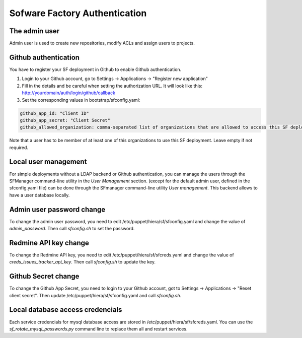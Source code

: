 Sofware Factory Authentication
==============================

The admin user
--------------

Admin user is used to create new repositories, modify ACLs and assign users to projects.

Github authentication
---------------------

You have to register your SF deployment in Github to enable Github
authentication.

#. Login to your Github account, go to Settings -> Applications -> "Register new application"
#. Fill in the details and be careful when setting the authorization URL. It will look
   like this: http://yourdomain/auth/login/github/callback
#. Set the corresponding values in bootstrap/sfconfig.yaml:

.. code-block:: none

 github_app_id: "Client ID"
 github_app_secret: "Client Secret"
 github_allowed_organization: comma-separated list of organizations that are allowed to access this SF deployment.

Note that a user has to be member of at least one of this organizations to use this SF deployment.
Leave empty if not required.

Local user management
---------------------

For simple deployments without a LDAP backend or Github authentication,
you can manage the users through the SFManager command-line utility in the `User Management` section.
(except for the default admin user, defined in the sfconfig.yaml file)
can be done through the SFmanager command-line utility `User management`. This backend allows to have
a user database locally.


Admin user password change
--------------------------

To change the admin user password, you need to edit /etc/puppet/hiera/sf/sfconfig.yaml and change the value
of `admin_password`. Then call `sfconfig.sh` to set the password.


Redmine API key change
----------------------

To change the Redmine API key, you need to edit /etc/puppet/hiera/sf/sfcreds.yaml and change the value of
`creds_issues_tracker_api_key`. Then call `sfconfig.sh` to update the key.


Github Secret change
--------------------

To change the Github App Secret, you need to login to your Github account, got to Settings -> Applications ->
"Reset client secret". Then update /etc/puppet/hiera/sf/sfconfig.yaml and call `sfconfig.sh`.


Local database access credencials
---------------------------------

Each service credencials for mysql database access are stored in /etc/puppet/hiera/sf/sfcreds.yaml.
You can use the `sf_rotate_mysql_passwords.py` command line to replace them all and restart services.

